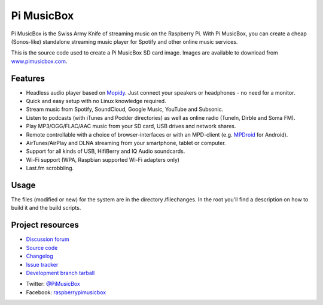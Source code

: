 ***********
Pi MusicBox
***********

Pi MusicBox is the Swiss Army Knife of streaming music on the Raspberry Pi.
With Pi MusicBox, you can create a cheap (Sonos-like) standalone streaming music
player for Spotify and other online music services. 

This is the source code used to create a Pi MusicBox SD card image. Images are
available to download from `www.pimusicbox.com <http://www.pimusicbox.com/>`_.


Features
========

- Headless audio player based on `Mopidy <https://www.mopidy.com/>`_. Just connect your speakers or headphones - no need for a monitor.
- Quick and easy setup with no Linux knowledge required.
- Stream music from Spotify, SoundCloud, Google Music, YouTube and Subsonic.
- Listen to podcasts (with iTunes and Podder directories) as well as online radio (TuneIn, Dirble and Soma FM).
- Play MP3/OGG/FLAC/AAC music from your SD card, USB drives and network shares.
- Remote controllable with a choice of browser-interfaces or with an MPD-client (e.g. `MPDroid <https://play.google.com/store/apps/details?id=com.namelessdev.mpdroid>`_ for Android).
- AirTunes/AirPlay and DLNA streaming from your smartphone, tablet or computer.
- Support for all kinds of USB, HifiBerry and IQ Audio soundcards.
- Wi-Fi support (WPA, Raspbian supported Wi-Fi adapters only)
- Last.fm scrobbling.


Usage
=====

The files (modified or new) for the system are in the directory /filechanges.
In the root you'll find a description on how to build it and the build scripts.


Project resources
=================

- `Discussion forum <https://discuss.mopidy.com/c/pi-musicbox>`_
- `Source code <https://github.com/woutervanwijk/pi-musicbox>`_
- `Changelog <https://github.com/woutervanwijk/Pi-MusicBox/blob/master/changes.rst>`_
- `Issue tracker <https://github.com/woutervanwijk/pi-musicbox/issues>`_
- `Development branch tarball <https://github.com/woutervanwijk/pi-musicbox/archive/master.tar.gz>`_

* Twitter: `@PiMusicBox <https://twitter.com/pimusicbox>`_
* Facebook: `raspberrypimusicbox <https://www.facebook.com/raspberrypimusicbox>`_

